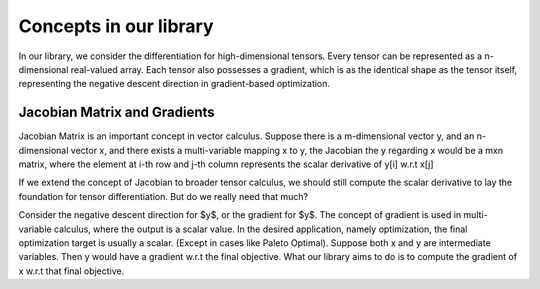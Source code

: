 Concepts in our library
==========================

In our library, we consider the differentiation for high-dimensional tensors.
Every tensor can be represented as a n-dimensional real-valued array.
Each tensor also possesses a gradient, which is as the identical shape as the tensor itself,
representing the negative descent direction in gradient-based optimization.

Jacobian Matrix and Gradients
-------------------------------
Jacobian Matrix is an important concept in vector calculus. 
Suppose there is a m-dimensional vector y, 
and an n-dimensional vector x, and there exists a 
multi-variable mapping x to y, the Jacobian the y regarding x 
would be a mxn matrix, where the element at i-th row and j-th column 
represents the scalar derivative of y[i] w.r.t x[j]

If we extend the concept of Jacobian to broader tensor calculus,
we should still compute the scalar derivative to lay the foundation
for tensor differentiation. But do we really need that much?

Consider the negative descent direction for $y$, or the gradient for $y$. 
The concept of gradient is used in multi-variable calculus, 
where the output is a scalar value. In the desired application, 
namely optimization, the final optimization target is usually a scalar. 
(Except in cases like Paleto Optimal).
Suppose both x and y are intermediate variables.
Then y would have a gradient w.r.t the final objective. 
What our library aims to do is to compute the gradient of x w.r.t that final objective.

